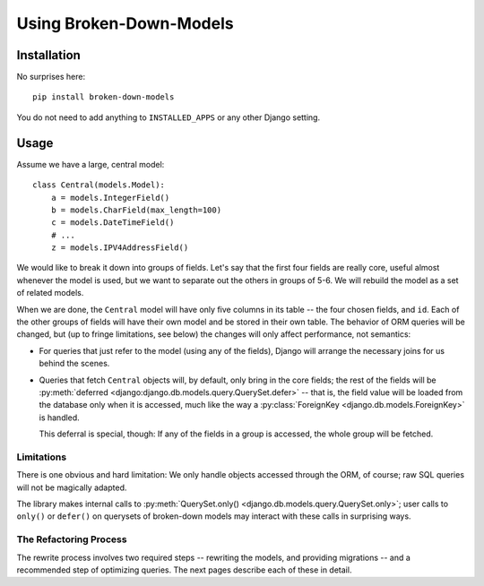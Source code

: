========================
Using Broken-Down-Models
========================

Installation
------------
No surprises here::

    pip install broken-down-models

You do not need to add anything to ``INSTALLED_APPS`` or any other Django
setting.

Usage
-----
Assume we have a large, central model::

    class Central(models.Model):
        a = models.IntegerField()
        b = models.CharField(max_length=100)
        c = models.DateTimeField()
        # ...
        z = models.IPV4AddressField()

We would like to break it down into groups of fields. Let's say that the first
four fields are really core, useful almost whenever the model is used, but we
want to separate out the others in groups of 5-6. We will rebuild the model as a
set of related models.

When we are done, the ``Central`` model will have only five columns in its
table -- the four chosen fields, and ``id``. Each of the other groups of fields
will have their own model and be stored in their own table. The behavior of ORM
queries will be changed, but (up to fringe limitations, see below) the
changes will only affect performance, not semantics:

- For queries that just refer to the model (using any of the fields), Django
  will arrange the necessary joins for us behind the scenes.

- Queries that fetch ``Central`` objects will, by default, only bring in the
  core fields; the rest of the fields will be :py:meth:`deferred
  <django:django.db.models.query.QuerySet.defer>` -- that is, the field value
  will be loaded from the database only when it is accessed, much like the way a
  :py:class:`ForeignKey <django.db.models.ForeignKey>` is handled.

  This deferral is special, though: If any of the fields in a group is accessed,
  the whole group will be fetched.

Limitations
...........
There is one obvious and hard limitation: We only handle objects accessed
through the ORM, of course; raw SQL queries will not be magically adapted.

The library makes internal calls to :py:meth:`QuerySet.only()
<django.db.models.query.QuerySet.only>`; user calls to ``only()`` or
``defer()`` on querysets of broken-down models may interact with these
calls in surprising ways.

The Refactoring Process
.......................

The rewrite process involves two required steps -- rewriting the models, and
providing migrations -- and a recommended step of optimizing queries. The next
pages describe each of these in detail.
